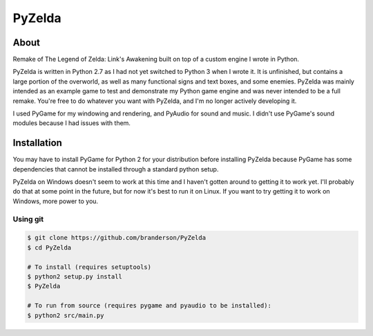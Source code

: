 PyZelda
#######

About
=====
Remake of The Legend of Zelda: Link's Awakening built on top of a custom engine I wrote in Python.

PyZelda is written in Python 2.7 as I had not yet switched to Python 3 when I wrote it. It is 
unfinished, but contains a large portion of the overworld, as well as many functional signs and text
boxes, and some enemies. PyZelda was mainly intended as an example game to test and demonstrate my
Python game engine and was never intended to be a full remake. You're free to do whatever you want
with PyZelda, and I'm no longer actively developing it.

I used PyGame for my windowing and rendering, and PyAudio for sound and music. I didn't use
PyGame's sound modules because I had issues with them.

Installation
============
You may have to install PyGame for Python 2 for your distribution before installing PyZelda because
PyGame has some dependencies that cannot be installed through a standard python setup.

PyZelda on Windows doesn't seem to work at this time and I haven't gotten around to getting it to
work yet. I'll probably do that at some point in the future, but for now it's best to run it on
Linux. If you want to try getting it to work on Windows, more power to you.

Using git
---------
.. code-block:: bash

    $ git clone https://github.com/branderson/PyZelda
    $ cd PyZelda

    # To install (requires setuptools)
    $ python2 setup.py install
    $ PyZelda

    # To run from source (requires pygame and pyaudio to be installed):
    $ python2 src/main.py
